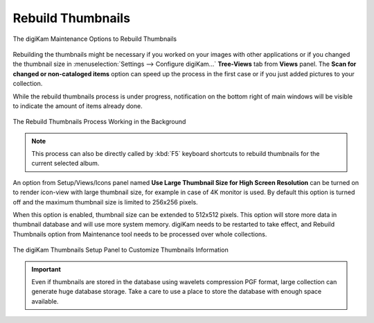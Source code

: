 .. meta::
   :description: digiKam Maintenance Tool to Rebuild Thumbnails
   :keywords: digiKam, documentation, user manual, photo management, open source, free, learn, easy, maintenance, thumbnails

.. metadata-placeholder

   :authors: - digiKam Team

   :license: see Credits and License page for details (https://docs.digikam.org/en/credits_license.html)

.. _maintenance_thumbnails:

Rebuild Thumbnails
==================

.. contents::

.. figure:: images/maintenance_rebuild_thumbnails.webp
    :alt:
    :align: center

    The digiKam Maintenance Options to Rebuild Thumbnails

Rebuilding the thumbnails might be necessary if you worked on your images with other applications or if you changed the thumbnail size in :menuselection:`Settings --> Configure digiKam...` **Tree-Views** tab from **Views** panel. The **Scan for changed or non-cataloged items** option can speed up the process in the first case or if you just added pictures to your collection.

While the rebuild thumbnails process is under progress, notification on the bottom right of main windows will be visible to indicate the amount of items already done.

.. figure:: images/maintenance_thumbnails_process.webp
    :alt:
    :align: center

    The Rebuild Thumbnails Process Working in the Background

.. note::

    This process can also be directly called by :kbd:`F5` keyboard shortcuts to rebuild thumbnails for the current selected album.

An option from Setup/Views/Icons panel named **Use Large Thumbnail Size for High Screen Resolution** can be turned on to render icon-view with large thumbnail size, for example in case of 4K monitor is used. By default this option is turned off and the maximum thumbnail size is limited to 256x256 pixels.

When this option is enabled, thumbnail size can be extended to 512x512 pixels. This option will store more data in thumbnail database and will use more system memory. digiKam needs to be restarted to take effect, and Rebuild Thumbnails option from Maintenance tool needs to be processed over whole collections. 

.. figure:: images/maintenance_thumbnails_setup.webp
    :alt:
    :align: center

    The digiKam Thumbnails Setup Panel to Customize Thumbnails Information

.. important::

   Even if thumbnails are stored in the database using wavelets compression PGF format, large collection can generate huge database storage. Take a care to use a place to store the database with enough space available.
